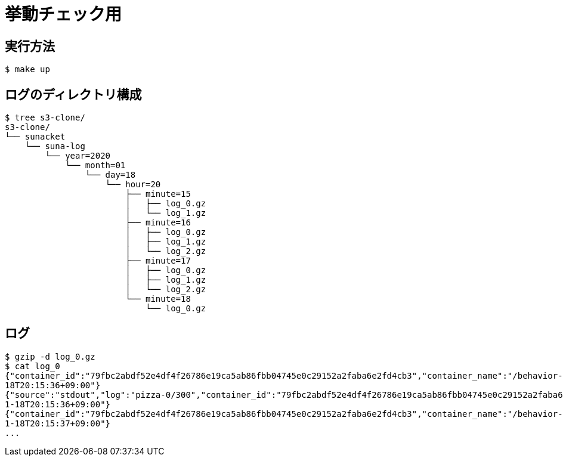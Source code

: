= 挙動チェック用

== 実行方法

----
$ make up
----

== ログのディレクトリ構成

----
$ tree s3-clone/
s3-clone/
└── sunacket
    └── suna-log
        └── year=2020
            └── month=01
                └── day=18
                    └── hour=20
                        ├── minute=15
                        │   ├── log_0.gz
                        │   └── log_1.gz
                        ├── minute=16
                        │   ├── log_0.gz
                        │   ├── log_1.gz
                        │   └── log_2.gz
                        ├── minute=17
                        │   ├── log_0.gz
                        │   ├── log_1.gz
                        │   └── log_2.gz
                        └── minute=18
                            └── log_0.gz
----

== ログ

----
$ gzip -d log_0.gz
$ cat log_0
{"container_id":"79fbc2abdf52e4df4f26786e19ca5ab86fbb04745e0c29152a2faba6e2fd4cb3","container_name":"/behavior-check_fake-app_1","source":"stdout","log":"count 300","log_time":"2020-01-
18T20:15:36+09:00"}
{"source":"stdout","log":"pizza-0/300","container_id":"79fbc2abdf52e4df4f26786e19ca5ab86fbb04745e0c29152a2faba6e2fd4cb3","container_name":"/behavior-check_fake-app_1","log_time":"2020-0
1-18T20:15:36+09:00"}
{"container_id":"79fbc2abdf52e4df4f26786e19ca5ab86fbb04745e0c29152a2faba6e2fd4cb3","container_name":"/behavior-check_fake-app_1","source":"stdout","log":"pizza-1/300","log_time":"2020-0
1-18T20:15:37+09:00"}
...
----
